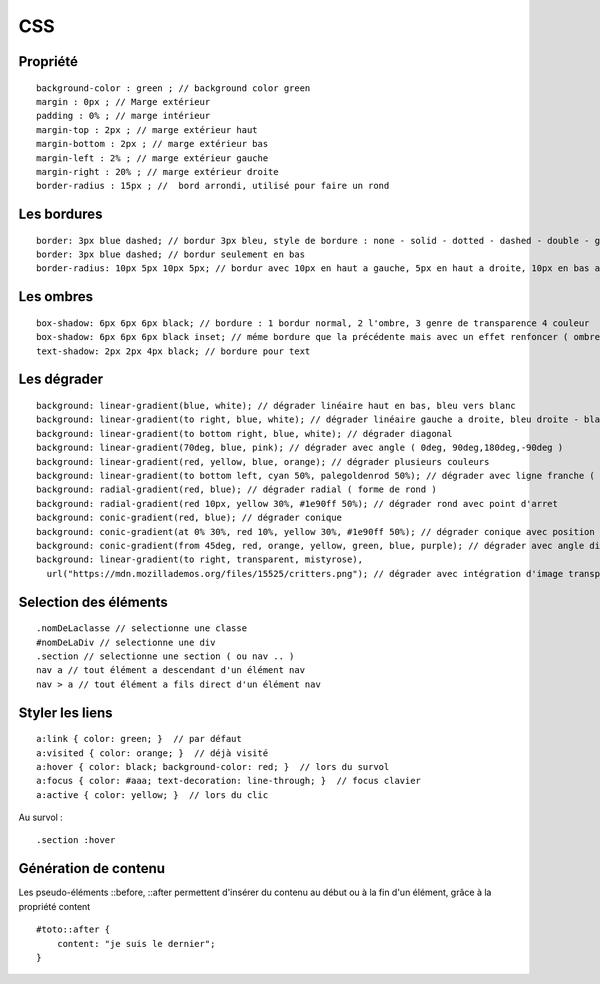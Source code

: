 .. index::
   single: CSS;

CSS
===================


Propriété
-------------------
::

    background-color : green ; // background color green
    margin : 0px ; // Marge extérieur
    padding : 0% ; // marge intérieur
    margin-top : 2px ; // marge extérieur haut
    margin-bottom : 2px ; // marge extérieur bas
    margin-left : 2% ; // marge extérieur gauche
    margin-right : 20% ; // marge extérieur droite
    border-radius : 15px ; //  bord arrondi, utilisé pour faire un rond

Les bordures
-------------------
::

    border: 3px blue dashed; // bordur 3px bleu, style de bordure : none - solid - dotted - dashed - double - groove - ridge - inset - outset
    border: 3px blue dashed; // bordur seulement en bas
    border-radius: 10px 5px 10px 5px; // bordur avec 10px en haut a gauche, 5px en haut a droite, 10px en bas a droite et 5px en bas a gauche

Les ombres
-------------------
::

    box-shadow: 6px 6px 6px black; // bordure : 1 bordur normal, 2 l'ombre, 3 genre de transparence 4 couleur
    box-shadow: 6px 6px 6px black inset; // méme bordure que la précédente mais avec un effet renfoncer ( ombre intérieur du bloc )
    text-shadow: 2px 2px 4px black; // bordure pour text

Les dégrader
-------------------
::

    background: linear-gradient(blue, white); // dégrader linéaire haut en bas, bleu vers blanc
    background: linear-gradient(to right, blue, white); // dégrader linéaire gauche a droite, bleu droite - blanc gauche
    background: linear-gradient(to bottom right, blue, white); // dégrader diagonal
    background: linear-gradient(70deg, blue, pink); // dégrader avec angle ( 0deg, 90deg,180deg,-90deg )
    background: linear-gradient(red, yellow, blue, orange); // dégrader plusieurs couleurs
    background: linear-gradient(to bottom left, cyan 50%, palegoldenrod 50%); // dégrader avec ligne franche ( deux couleur distinct )
    background: radial-gradient(red, blue); // dégrader radial ( forme de rond )
    background: radial-gradient(red 10px, yellow 30%, #1e90ff 50%); // dégrader rond avec point d'arret
    background: conic-gradient(red, blue); // dégrader conique
    background: conic-gradient(at 0% 30%, red 10%, yellow 30%, #1e90ff 50%); // dégrader conique avec position du centre
    background: conic-gradient(from 45deg, red, orange, yellow, green, blue, purple); // dégrader avec angle différent
    background: linear-gradient(to right, transparent, mistyrose),
      url("https://mdn.mozillademos.org/files/15525/critters.png"); // dégrader avec intégration d'image transparent

Selection des éléments
-------------------
::

  .nomDeLaclasse // selectionne une classe
  #nomDeLaDiv // selectionne une div
  .section // selectionne une section ( ou nav .. )
  nav a // tout élément a descendant d'un élément nav
  nav > a // tout élément a fils direct d'un élément nav

Styler les liens
-------------------
::

  a:link { color: green; }  // par défaut
  a:visited { color: orange; }  // déjà visité
  a:hover { color: black; background-color: red; }  // lors du survol
  a:focus { color: #aaa; text-decoration: line-through; }  // focus clavier
  a:active { color: yellow; }  // lors du clic

Au survol :
::

    .section :hover


Génération de contenu
-------------------

Les pseudo-éléments ::before, ::after permettent d'insérer du contenu au
début ou à la fin d'un élément, grâce à la propriété content
::

  #toto::after {
      content: "je suis le dernier";
  }
